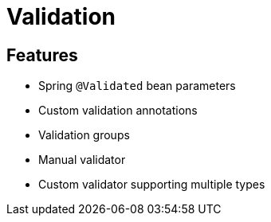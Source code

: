 = Validation

== Features

* Spring `@Validated` bean parameters
* Custom validation annotations
* Validation groups
* Manual validator
* Custom validator supporting multiple types
